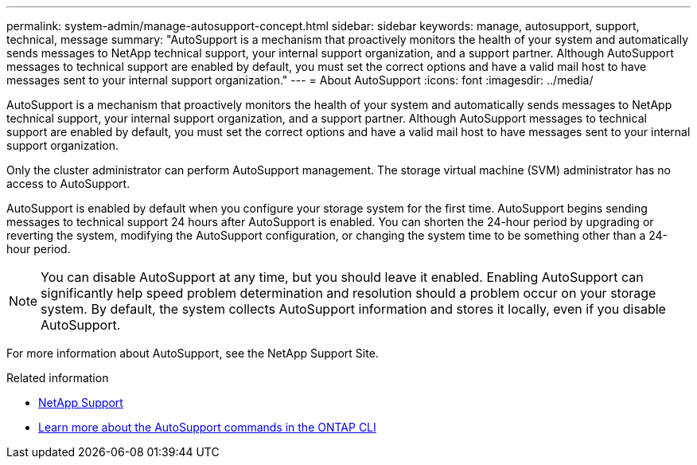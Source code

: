 ---
permalink: system-admin/manage-autosupport-concept.html
sidebar: sidebar
keywords: manage, autosupport, support, technical, message
summary: "AutoSupport is a mechanism that proactively monitors the health of your system and automatically sends messages to NetApp technical support, your internal support organization, and a support partner. Although AutoSupport messages to technical support are enabled by default, you must set the correct options and have a valid mail host to have messages sent to your internal support organization."
---
= About AutoSupport
:icons: font
:imagesdir: ../media/

[.lead]
AutoSupport is a mechanism that proactively monitors the health of your system and automatically sends messages to NetApp technical support, your internal support organization, and a support partner. Although AutoSupport messages to technical support are enabled by default, you must set the correct options and have a valid mail host to have messages sent to your internal support organization.

Only the cluster administrator can perform AutoSupport management. The storage virtual machine (SVM) administrator has no access to AutoSupport.

AutoSupport is enabled by default when you configure your storage system for the first time. AutoSupport begins sending messages to technical support 24 hours after AutoSupport is enabled. You can shorten the 24-hour period by upgrading or reverting the system, modifying the AutoSupport configuration, or changing the system time to be something other than a 24-hour period.

[NOTE]
====
You can disable AutoSupport at any time, but you should leave it enabled. Enabling AutoSupport can significantly help speed problem determination and resolution should a problem occur on your storage system. By default, the system collects AutoSupport information and stores it locally, even if you disable AutoSupport.
====

For more information about AutoSupport, see the NetApp Support Site.

.Related information

* https://support.netapp.com/[NetApp Support^]
* http://docs.netapp.com/ontap-9/topic/com.netapp.doc.dot-cm-cmpr/GUID-5CB10C70-AC11-41C0-8C16-B4D0DF916E9B.html[Learn more about the AutoSupport commands in the ONTAP CLI^]